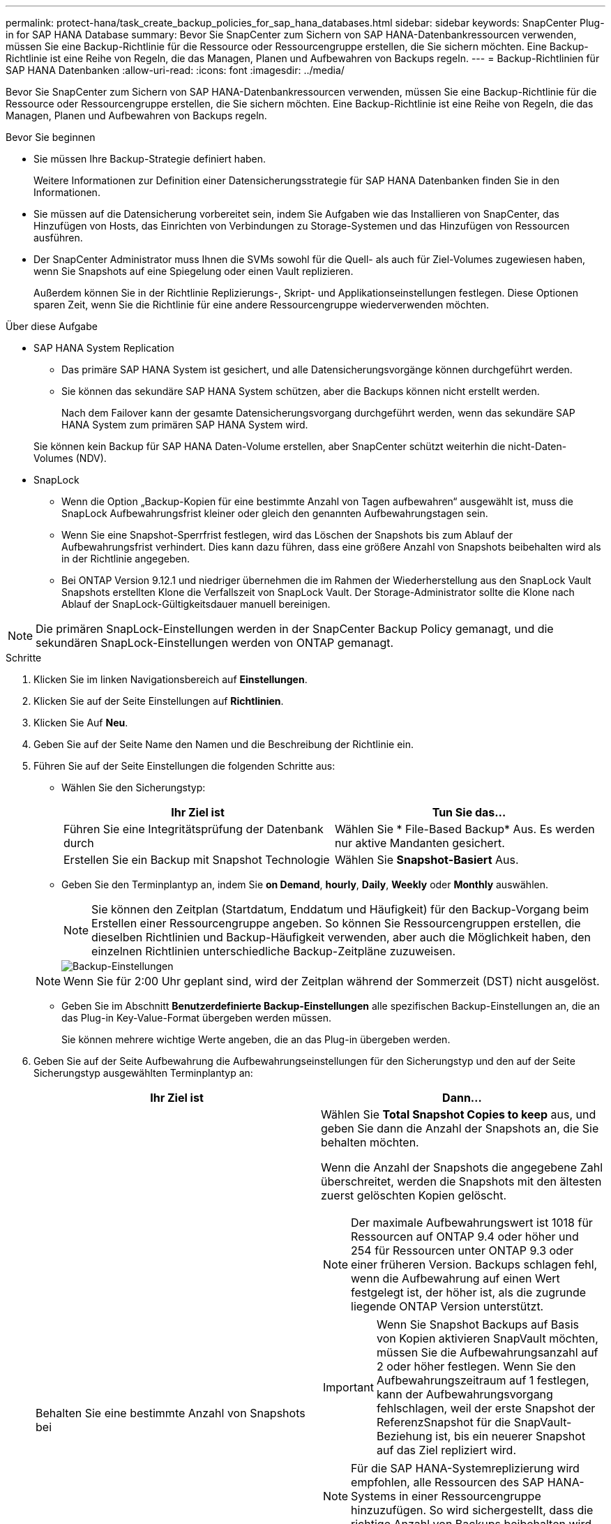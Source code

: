 ---
permalink: protect-hana/task_create_backup_policies_for_sap_hana_databases.html 
sidebar: sidebar 
keywords: SnapCenter Plug-in for SAP HANA Database 
summary: Bevor Sie SnapCenter zum Sichern von SAP HANA-Datenbankressourcen verwenden, müssen Sie eine Backup-Richtlinie für die Ressource oder Ressourcengruppe erstellen, die Sie sichern möchten. Eine Backup-Richtlinie ist eine Reihe von Regeln, die das Managen, Planen und Aufbewahren von Backups regeln. 
---
= Backup-Richtlinien für SAP HANA Datenbanken
:allow-uri-read: 
:icons: font
:imagesdir: ../media/


[role="lead"]
Bevor Sie SnapCenter zum Sichern von SAP HANA-Datenbankressourcen verwenden, müssen Sie eine Backup-Richtlinie für die Ressource oder Ressourcengruppe erstellen, die Sie sichern möchten. Eine Backup-Richtlinie ist eine Reihe von Regeln, die das Managen, Planen und Aufbewahren von Backups regeln.

.Bevor Sie beginnen
* Sie müssen Ihre Backup-Strategie definiert haben.
+
Weitere Informationen zur Definition einer Datensicherungsstrategie für SAP HANA Datenbanken finden Sie in den Informationen.

* Sie müssen auf die Datensicherung vorbereitet sein, indem Sie Aufgaben wie das Installieren von SnapCenter, das Hinzufügen von Hosts, das Einrichten von Verbindungen zu Storage-Systemen und das Hinzufügen von Ressourcen ausführen.
* Der SnapCenter Administrator muss Ihnen die SVMs sowohl für die Quell- als auch für Ziel-Volumes zugewiesen haben, wenn Sie Snapshots auf eine Spiegelung oder einen Vault replizieren.
+
Außerdem können Sie in der Richtlinie Replizierungs-, Skript- und Applikationseinstellungen festlegen. Diese Optionen sparen Zeit, wenn Sie die Richtlinie für eine andere Ressourcengruppe wiederverwenden möchten.



.Über diese Aufgabe
* SAP HANA System Replication
+
** Das primäre SAP HANA System ist gesichert, und alle Datensicherungsvorgänge können durchgeführt werden.
** Sie können das sekundäre SAP HANA System schützen, aber die Backups können nicht erstellt werden.
+
Nach dem Failover kann der gesamte Datensicherungsvorgang durchgeführt werden, wenn das sekundäre SAP HANA System zum primären SAP HANA System wird.

+
Sie können kein Backup für SAP HANA Daten-Volume erstellen, aber SnapCenter schützt weiterhin die nicht-Daten-Volumes (NDV).



* SnapLock
+
** Wenn die Option „Backup-Kopien für eine bestimmte Anzahl von Tagen aufbewahren“ ausgewählt ist, muss die SnapLock Aufbewahrungsfrist kleiner oder gleich den genannten Aufbewahrungstagen sein.
** Wenn Sie eine Snapshot-Sperrfrist festlegen, wird das Löschen der Snapshots bis zum Ablauf der Aufbewahrungsfrist verhindert. Dies kann dazu führen, dass eine größere Anzahl von Snapshots beibehalten wird als in der Richtlinie angegeben.
** Bei ONTAP Version 9.12.1 und niedriger übernehmen die im Rahmen der Wiederherstellung aus den SnapLock Vault Snapshots erstellten Klone die Verfallszeit von SnapLock Vault. Der Storage-Administrator sollte die Klone nach Ablauf der SnapLock-Gültigkeitsdauer manuell bereinigen.





NOTE: Die primären SnapLock-Einstellungen werden in der SnapCenter Backup Policy gemanagt, und die sekundären SnapLock-Einstellungen werden von ONTAP gemanagt.

.Schritte
. Klicken Sie im linken Navigationsbereich auf *Einstellungen*.
. Klicken Sie auf der Seite Einstellungen auf *Richtlinien*.
. Klicken Sie Auf *Neu*.
. Geben Sie auf der Seite Name den Namen und die Beschreibung der Richtlinie ein.
. Führen Sie auf der Seite Einstellungen die folgenden Schritte aus:
+
** Wählen Sie den Sicherungstyp:
+
|===
| Ihr Ziel ist | Tun Sie das... 


 a| 
Führen Sie eine Integritätsprüfung der Datenbank durch
 a| 
Wählen Sie * File-Based Backup* Aus. Es werden nur aktive Mandanten gesichert.



 a| 
Erstellen Sie ein Backup mit Snapshot Technologie
 a| 
Wählen Sie *Snapshot-Basiert* Aus.

|===
** Geben Sie den Terminplantyp an, indem Sie *on Demand*, *hourly*, *Daily*, *Weekly* oder *Monthly* auswählen.
+

NOTE: Sie können den Zeitplan (Startdatum, Enddatum und Häufigkeit) für den Backup-Vorgang beim Erstellen einer Ressourcengruppe angeben. So können Sie Ressourcengruppen erstellen, die dieselben Richtlinien und Backup-Häufigkeit verwenden, aber auch die Möglichkeit haben, den einzelnen Richtlinien unterschiedliche Backup-Zeitpläne zuzuweisen.

+
image::../media/backup_settings.gif[Backup-Einstellungen]

+

NOTE: Wenn Sie für 2:00 Uhr geplant sind, wird der Zeitplan während der Sommerzeit (DST) nicht ausgelöst.

** Geben Sie im Abschnitt *Benutzerdefinierte Backup-Einstellungen* alle spezifischen Backup-Einstellungen an, die an das Plug-in Key-Value-Format übergeben werden müssen.
+
Sie können mehrere wichtige Werte angeben, die an das Plug-in übergeben werden.



. Geben Sie auf der Seite Aufbewahrung die Aufbewahrungseinstellungen für den Sicherungstyp und den auf der Seite Sicherungstyp ausgewählten Terminplantyp an:
+
|===
| Ihr Ziel ist | Dann... 


 a| 
Behalten Sie eine bestimmte Anzahl von Snapshots bei
 a| 
Wählen Sie *Total Snapshot Copies to keep* aus, und geben Sie dann die Anzahl der Snapshots an, die Sie behalten möchten.

Wenn die Anzahl der Snapshots die angegebene Zahl überschreitet, werden die Snapshots mit den ältesten zuerst gelöschten Kopien gelöscht.


NOTE: Der maximale Aufbewahrungswert ist 1018 für Ressourcen auf ONTAP 9.4 oder höher und 254 für Ressourcen unter ONTAP 9.3 oder einer früheren Version. Backups schlagen fehl, wenn die Aufbewahrung auf einen Wert festgelegt ist, der höher ist, als die zugrunde liegende ONTAP Version unterstützt.


IMPORTANT: Wenn Sie Snapshot Backups auf Basis von Kopien aktivieren SnapVault möchten, müssen Sie die Aufbewahrungsanzahl auf 2 oder höher festlegen. Wenn Sie den Aufbewahrungszeitraum auf 1 festlegen, kann der Aufbewahrungsvorgang fehlschlagen, weil der erste Snapshot der ReferenzSnapshot für die SnapVault-Beziehung ist, bis ein neuerer Snapshot auf das Ziel repliziert wird.


NOTE: Für die SAP HANA-Systemreplizierung wird empfohlen, alle Ressourcen des SAP HANA-Systems in einer Ressourcengruppe hinzuzufügen. So wird sichergestellt, dass die richtige Anzahl von Backups beibehalten wird.


NOTE: Bei der SAP HANA-Systemreplikation entsprechen die insgesamt erstellten Snapshots dem Aufbewahrungssatz für die Ressourcengruppe. Das Entfernen des ältesten Snapshots basiert auf dem Node, auf dem sich der älteste Snapshot befindet. Die Aufbewahrung ist beispielsweise für eine Ressourcengruppe mit primärer SAP HANA System Replication und sekundärer SAP HANA System Replication auf 7 festgelegt. Sie können maximal 7 Snapshots gleichzeitig erstellen, einschließlich primärer SAP HANA System Replication und sekundärer SAP HANA System Replication.



 a| 
Bewahren Sie die Snapshots für eine bestimmte Anzahl von Tagen auf
 a| 
Wählen Sie *Snapshot-Kopien behalten für*, und geben Sie dann die Anzahl der Tage an, für die Sie die Snapshots vor dem Löschen behalten möchten.



 a| 
Sperrfrist von Snapshot-Kopien
 a| 
Wählen Sie die Sperrfrist für Snapshot Kopien aus und wählen Sie Tage, Monate oder Jahre aus.

Die SnapLock-Aufbewahrungsfrist sollte weniger als 100 Jahre betragen.

|===
. Geben Sie für Snapshot-Copy-basierte Backups die Replikationseinstellungen auf der Seite Replikation an:
+
|===
| Für dieses Feld... | Tun Sie das... 


 a| 
*Aktualisieren Sie SnapMirror nach dem Erstellen einer lokalen Snapshot Kopie*
 a| 
Wählen Sie dieses Feld aus, um Spiegelkopien der Backup-Sätze auf einem anderen Volume zu erstellen (SnapMirror Replikation).

Wenn die Sicherungsbeziehung in ONTAP vom Typ „Mirror and Vault“ ist und Sie nur diese Option auswählen, wird der auf dem primären Volume erstellte Snapshot nicht an das Zielsystem übertragen, sondern im Zielsystem aufgelistet. Wenn dieser Snapshot vom Ziel ausgewählt ist, um einen Wiederherstellungsvorgang durchzuführen, wird die Fehlermeldung „sekundärer Speicherort“ für die ausgewählte vaulted/mirrored Backup nicht verfügbar angezeigt.

Während der sekundären Replizierung wird mit der SnapLock-Ablaufzeit die primäre SnapLock-Ablaufzeit geladen.

Durch Klicken auf die Schaltfläche * Aktualisieren* auf der Seite Topologie wird die sekundäre und primäre SnapLock-Ablaufzeit aktualisiert, die von ONTAP abgerufen werden.

Siehe link:task_view_sap_hana_database_backups_and_clones_in_the_topology_page_sap_hana.html["Sehen Sie sich SAP HANA Datenbank-Backups und -Klone auf der Seite Topologie an"].



 a| 
*Aktualisieren Sie SnapVault nach dem Erstellen einer lokalen Snapshot Kopie*
 a| 
Wählen Sie diese Option aus, um Disk-to-Disk-Backup-Replikation (SnapVault-Backups) durchzuführen.

Während der sekundären Replizierung wird mit der SnapLock-Ablaufzeit die primäre SnapLock-Ablaufzeit geladen. Durch Klicken auf die Schaltfläche * Aktualisieren* auf der Seite Topologie wird die sekundäre und primäre SnapLock-Ablaufzeit aktualisiert, die von ONTAP abgerufen werden.

Wenn SnapLock nur auf dem sekundären aus ONTAP, dem sogenannten SnapLock-Vault, konfiguriert ist, wird durch Klicken auf die Schaltfläche * Aktualisieren* auf der Seite Topologie die Sperrfrist auf dem sekundären, das von ONTAP abgerufen wird, aktualisiert.

Weitere Informationen zu SnapLock Vault finden Sie unter https://docs.netapp.com/us-en/ontap/snaplock/commit-snapshot-copies-worm-concept.html["Speichern von Snapshot-Kopien in WORM-KOPIEN auf einem Vault-Ziel"]

Siehe link:task_view_sap_hana_database_backups_and_clones_in_the_topology_page_sap_hana.html["Sehen Sie sich SAP HANA Datenbank-Backups und -Klone auf der Seite Topologie an"].



 a| 
*Sekundäres Policy-Label*
 a| 
Wählen Sie eine Snapshot-Bezeichnung aus.

Je nach der ausgewählten Snapshot-Beschriftung wendet ONTAP die sekundäre Snapshot-Aufbewahrungsrichtlinie an, die der Markierung entspricht.


NOTE: Wenn Sie *Update SnapMirror nach dem Erstellen einer lokalen Snapshot Kopie* ausgewählt haben, können Sie optional das Label für die sekundäre Richtlinie angeben. Wenn Sie jedoch *Update SnapVault nach dem Erstellen einer lokalen Snapshot Kopie* ausgewählt haben, sollten Sie das sekundäre Policy Label angeben.



 a| 
*Anzahl der Wiederholversuche*
 a| 
Geben Sie die maximale Anzahl von Replikationsversuchen ein, die zulässig sind, bevor der Vorgang beendet wird.

|===
+

NOTE: Sie sollten die SnapMirror Aufbewahrungsrichtlinie in ONTAP für den sekundären Storage konfigurieren, um die maximale Grenze von Snapshots auf dem sekundären Storage zu vermeiden.

. Überprüfen Sie die Zusammenfassung und klicken Sie dann auf *Fertig stellen*.

